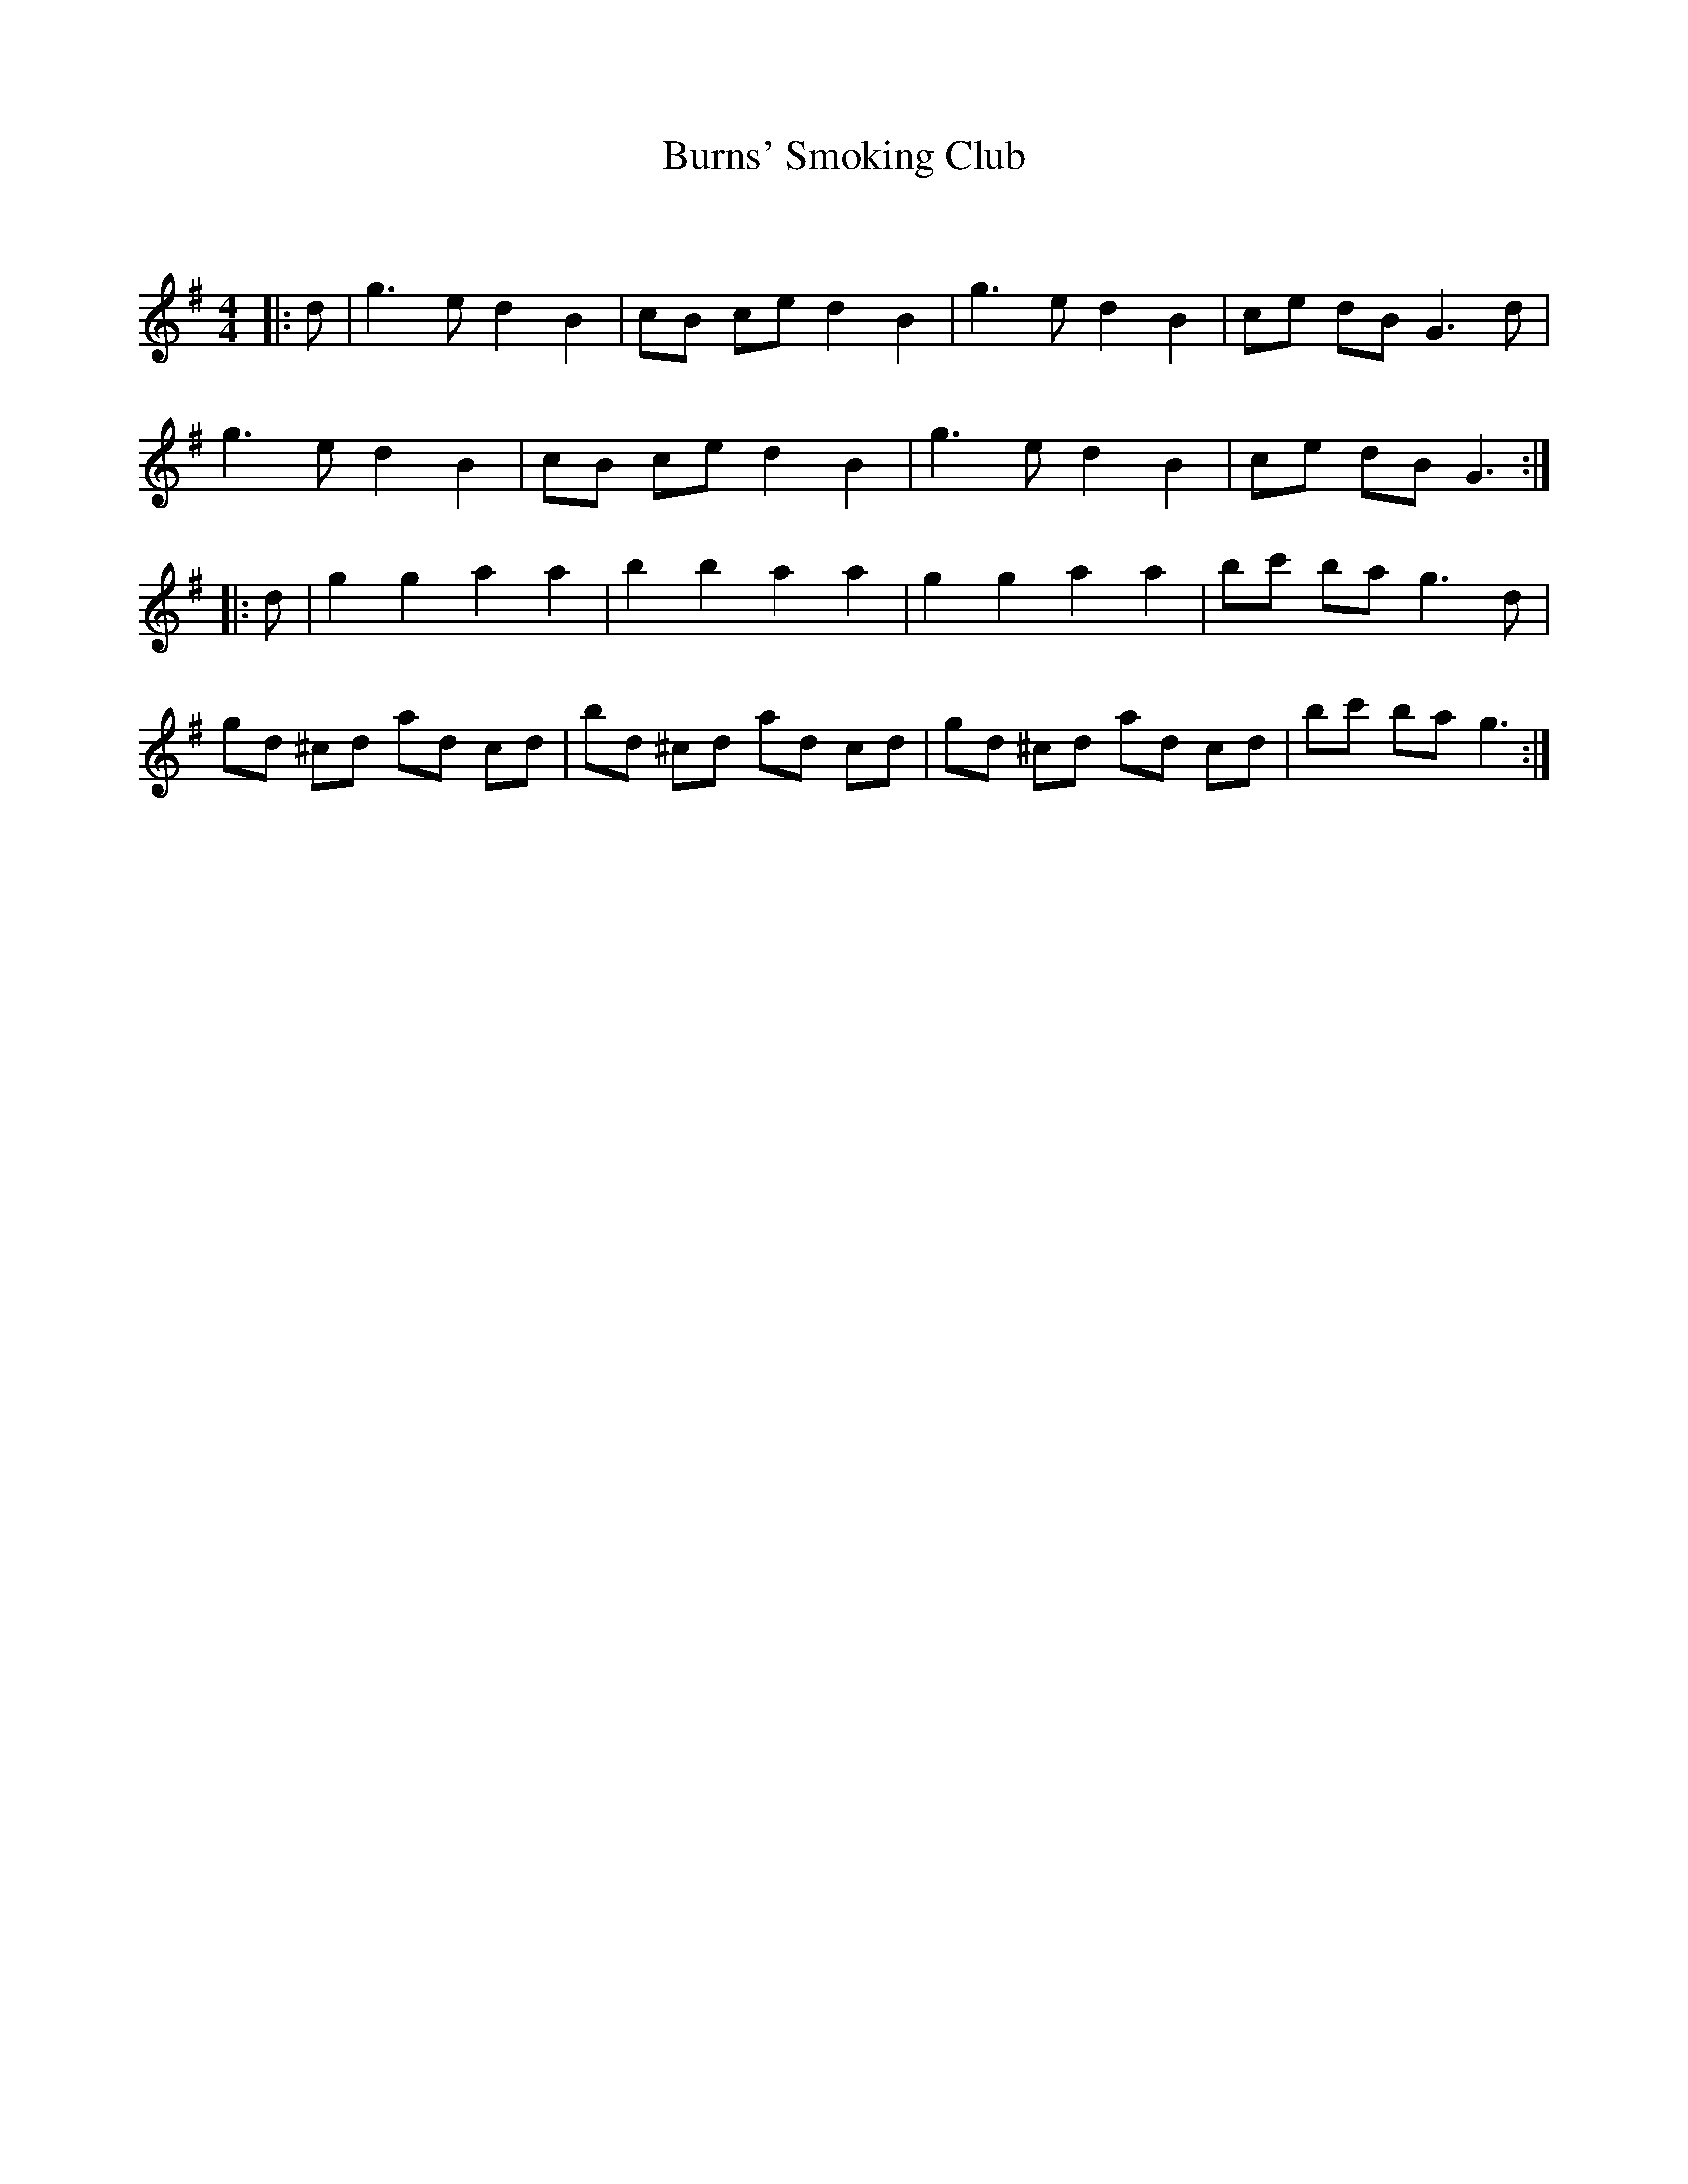 X:1
T: Burns' Smoking Club
C:
R:Reel
Q: 232
K:G
M:4/4
L:1/8
|:d|g3e d2 B2|cB ce d2 B2|g3e d2 B2|ce dB G3d|
g3e d2 B2|cB ce d2 B2|g3e d2 B2|ce dB G3:|
|:d|g2 g2 a2 a2|b2 b2 a2 a2|g2 g2 a2 a2|bc' ba g3d|
gd ^cd ad cd|bd ^cd ad cd|gd ^cd ad cd|bc' ba g3:|
